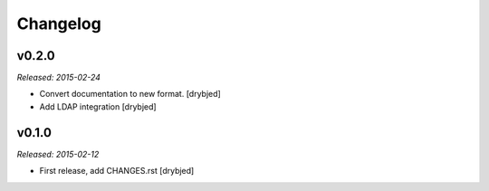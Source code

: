 Changelog
=========

v0.2.0
------

*Released: 2015-02-24*

- Convert documentation to new format. [drybjed]

- Add LDAP integration [drybjed]


v0.1.0
------

*Released: 2015-02-12*

- First release, add CHANGES.rst
  [drybjed]


